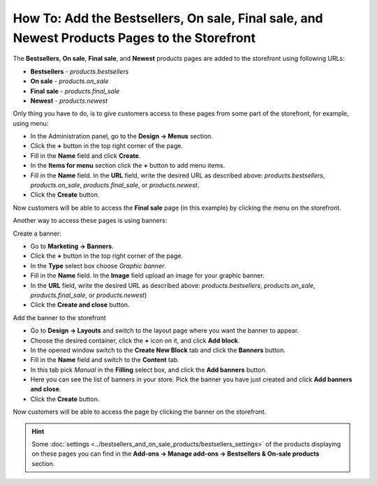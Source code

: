 *********************************************************************************************
How To: Add the Bestsellers, On sale, Final sale, and Newest Products Pages to the Storefront
*********************************************************************************************

The **Bestsellers**, **On sale**, **Final sale**, and **Newest** products pages are added to the storefront using following URLs:

*   **Bestsellers** - *products.bestsellers*
*   **On sale** - *products.on_sale*
*   **Final sale** - *products.final_sale*
*   **Newest** - *products.newest*

.. image:: img/final_sale_01.png
	:align: center
	:alt: Final sale, storefront

Only thing you have to do, is to give customers access to these pages from some part of the storefront, for example, using menu:

*   In the Administration panel, go to the **Design → Menus** section.
*   Click the **+** button in the top right corner of the page.
*   Fill in the **Name** field and click **Create**.
*   In the **Items for menu** section click the **+** button to add menu items.
*   Fill in the **Name** field. In the **URL** field, write the desired URL as described above: *products.bestsellers*, *products.on_sale*, *products.final_sale*, or *products.newest*.
*   Click the **Create** button.

.. image:: img/final_sale_02.png
	:align: center
	:alt: Create menu

Now customers will be able to access the **Final sale** page (in this example) by clicking the menu on the storefront.

Another way to access these pages is using banners:

Create a banner:

*   Go to **Marketing → Banners**.
*   Click the **+** button in the top right corner of the page.
*   In the **Type** select box choose *Graphic banner*.
*   Fill in the **Name** field. In the **Image** field upload an image for your graphic banner.
*   In the **URL** field, write the desired URL as described above: *products.bestsellers*, *products.on_sale*, *products.final_sale*, or *products.newest*)
*   Click the **Create and close** button.

Add the banner to the storefront

*   Go to **Design → Layouts** and switch to the layout page where you want the banner to appear.
*   Choose the desired container, click the **+** icon on it, and click **Add block**.
*   In the opened window switch to the **Create New Block** tab and click the **Banners** button.
*   Fill in the **Name** field and switch to the **Content** tab.
*   In this tab pick *Manual* in the **Filling** select box, and click the **Add banners** button.
*   Here you can see the list of banners in your store. Pick the banner you have just created and click **Add banners and close**.
*   Click the **Create** button.

Now customers will be able to access the page by clicking the banner on the storefront.

.. hint ::

	Some :doc:`settings <../bestsellers_and_on_sale_products/bestsellers_settings>` of the products displaying on these pages you can find in the **Add-ons → Manage add-ons → Bestsellers & On-sale products** section.
